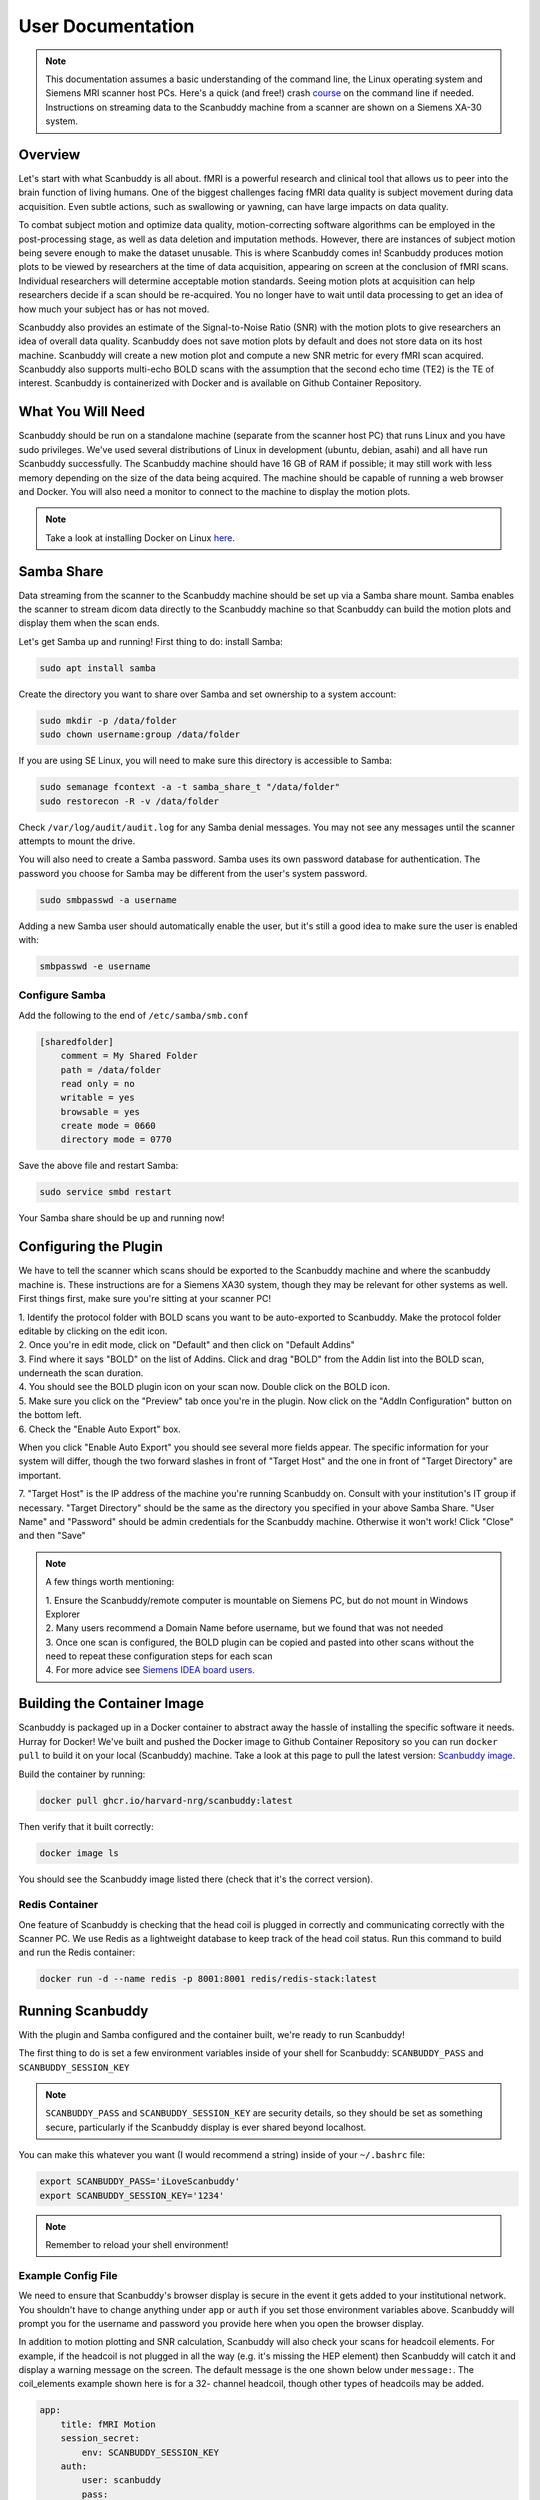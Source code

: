 User Documentation
==================


.. note::
    This documentation assumes a basic understanding of the command line, the Linux operating system and Siemens MRI scanner host PCs. Here's a quick (and free!) crash `course <https://www.codecademy.com/learn/learn-the-command-line>`_ on the command line if needed. Instructions on streaming data to the Scanbuddy machine from a scanner are shown on a Siemens XA-30 system.


Overview
^^^^^^^^
Let's start with what Scanbuddy is all about. fMRI is a powerful research and clinical tool that allows us to peer into the brain function of living humans. One of the biggest challenges facing fMRI data quality is subject movement during data acquisition. Even subtle actions, such as swallowing or yawning, can have large impacts on data quality. 

To combat subject motion and optimize data quality, motion-correcting software algorithms can be employed in the post-processing stage, as well as data deletion and imputation methods. However, there are instances of subject motion being severe enough to make the dataset unusable. This is where Scanbuddy comes in! Scanbuddy produces motion plots to be viewed by researchers at the time of data acquisition, appearing on screen at the conclusion of fMRI scans. Individual researchers will determine acceptable motion standards. Seeing motion plots at acquisition can help researchers decide if a scan should be re-acquired. You no longer have to wait until data processing to get an idea of how much your subject has or has not moved.

Scanbuddy also provides an estimate of the Signal-to-Noise Ratio (SNR) with the motion plots to give researchers an idea of overall data quality. Scanbuddy does not save motion plots by default and does not store data on its host machine. Scanbuddy will create a new motion plot and compute a new SNR metric for every fMRI scan acquired. Scanbuddy also supports multi-echo BOLD scans with the assumption that the second echo time (TE2) is the TE of interest. Scanbuddy is containerized with Docker and is available on Github Container Repository.


What You Will Need
^^^^^^^^^^^^^^^^^^
Scanbuddy should be run on a standalone machine (separate from the scanner host PC) that runs Linux and you have sudo privileges. We've used several distributions of Linux in development (ubuntu, debian, asahi) and all have run Scanbuddy successfully. The Scanbuddy machine should have 16 GB of RAM if possible; it may still work with less memory depending on the size of the data being acquired. The machine should be capable of running a web browser and Docker. You will also need a monitor to connect to the machine to display the motion plots.

.. note::
     Take a look at installing Docker on Linux `here <https://docs.docker.com/engine/install/>`_.

Samba Share
^^^^^^^^^^^
Data streaming from the scanner to the Scanbuddy machine should be set up via a Samba share mount. Samba enables the scanner to stream dicom data directly to the Scanbuddy machine so that Scanbuddy can build the motion plots and display them when the scan ends.

Let's get Samba up and running! First thing to do: install Samba:

.. code-block:: shell
    
     sudo apt install samba

Create the directory you want to share over Samba and set ownership to a system account:

.. code-block:: shell

     sudo mkdir -p /data/folder
     sudo chown username:group /data/folder

If you are using SE Linux, you will need to make sure this directory is accessible to Samba:

.. code-block:: shell
    
     sudo semanage fcontext -a -t samba_share_t "/data/folder"
     sudo restorecon -R -v /data/folder

Check ``/var/log/audit/audit.log`` for any Samba denial messages. You may not see any messages until the scanner attempts to mount the drive.

You will also need to create a Samba password. Samba uses its own password database for authentication. The password you choose for Samba may be different from the user's system password.

.. code-block:: shell

      sudo smbpasswd -a username

Adding a new Samba user should automatically enable the user, but it's still a good idea to make sure the user is enabled with:

.. code-block:: shell

      smbpasswd -e username

Configure Samba
"""""""""""""""
Add the following to the end of ``/etc/samba/smb.conf``

.. code-block:: yaml

  [sharedfolder]
      comment = My Shared Folder
      path = /data/folder
      read only = no
      writable = yes
      browsable = yes
      create mode = 0660
      directory mode = 0770

Save the above file and restart Samba:

.. code-block:: yaml

     sudo service smbd restart

Your Samba share should be up and running now!

Configuring the Plugin
^^^^^^^^^^^^^^^^^^^^^^
We have to tell the scanner which scans should be exported to the Scanbuddy machine and where the scanbuddy machine is. These instructions are for a Siemens XA30 system, though they may be relevant for other systems as well. First things first, make sure you're sitting at your scanner PC!

| 1. Identify the protocol folder with BOLD scans you want to be auto-exported to Scanbuddy. Make the protocol folder editable by clicking on the edit icon.

.. image:: images/step_1_plugin.png

| 2. Once you're in edit mode, click on "Default" and then click on "Default Addins"

.. image:: images/step_2_plugin.png

| 3. Find where it says "BOLD" on the list of Addins. Click and drag "BOLD" from the Addin list into the BOLD scan, underneath the scan duration.

.. image:: images/step_3_plugin.png

| 4. You should see the BOLD plugin icon on your scan now. Double click on the BOLD icon.

.. image:: images/step_4_plugin.png

| 5. Make sure you click on the "Preview" tab once you're in the plugin. Now click on the "AddIn Configuration" button on the bottom left.

.. image:: images/step_5_plugin.png

| 6. Check the "Enable Auto Export" box.

.. image:: images/step_6_plugin.png

When you click "Enable Auto Export" you should see several more fields appear. The specific information for your system will differ, though the two forward slashes in front of "Target Host" and the one in front of "Target Directory" are important. 

| 7. "Target Host" is the IP address of the machine you're running Scanbuddy on. Consult with your institution's IT group if necessary. "Target Directory" should be the same as the directory you specified in your above Samba Share. "User Name" and "Password" should be admin credentials for the Scanbuddy machine. Otherwise it won't work! Click "Close" and then "Save"

.. image:: images/step_7_plugin.png

.. note::
        A few things worth mentioning:
        
        | 1. Ensure the Scanbuddy/remote computer is mountable on Siemens PC, but do not mount in Windows Explorer
        | 2. Many users recommend a Domain Name before username, but we found that was not needed
        | 3. Once one scan is configured, the BOLD plugin can be copied and pasted into other scans without the need to repeat these configuration steps for each scan
        | 4. For more advice see `Siemens IDEA board users <https://www.magnetom.net/t/how-to-send-the-real-time-bold-images-to-custom-server-in-order-to-monitor-the-real-time-head-motions/6614/22>`_.

Building the Container Image
^^^^^^^^^^^^^^^^^^^^^^^^^^^^
Scanbuddy is packaged up in a Docker container to abstract away the hassle of installing the specific software it needs. Hurray for Docker! We've built and pushed the Docker image to Github Container Repository so you can run ``docker pull`` to build it on your local (Scanbuddy) machine. Take a look at this page to pull the latest version: `Scanbuddy image <https://github.com/harvard-nrg/scanbuddy/pkgs/container/scanbuddy>`_.

Build the container by running:

.. code-block:: shell

     docker pull ghcr.io/harvard-nrg/scanbuddy:latest

Then verify that it built correctly:

.. code-block:: shell

     docker image ls

You should see the Scanbuddy image listed there (check that it's the correct version).

Redis Container
"""""""""""""""
One feature of Scanbuddy is checking that the head coil is plugged in correctly and communicating correctly with the Scanner PC. We use Redis as a lightweight database to keep track of the head coil status. Run this command to build and run the Redis container:

.. code-block:: shell

     docker run -d --name redis -p 8001:8001 redis/redis-stack:latest

Running Scanbuddy
^^^^^^^^^^^^^^^^^
With the plugin and Samba configured and the container built, we're ready to run Scanbuddy! 

The first thing to do is set a few environment variables inside of your shell for Scanbuddy: ``SCANBUDDY_PASS`` and ``SCANBUDDY_SESSION_KEY``

.. note::
     ``SCANBUDDY_PASS`` and ``SCANBUDDY_SESSION_KEY`` are security details, so they should be set as something secure, particularly if the Scanbuddy display is ever shared beyond localhost.

You can make this whatever you want (I would recommend a string) inside of your ``~/.bashrc`` file:

.. code-block:: shell

     export SCANBUDDY_PASS='iLoveScanbuddy'
     export SCANBUDDY_SESSION_KEY='1234'

.. note::
     Remember to reload your shell environment!

Example Config File
"""""""""""""""""""
We need to ensure that Scanbuddy's browser display is secure in the event it gets added to your institutional network. You shouldn't have to change anything under ``app`` or ``auth`` if you set those environment variables above. Scanbuddy will prompt you for the username and password you provide here when you open the browser display.

In addition to motion plotting and SNR calculation, Scanbuddy will also check your scans for headcoil elements. For example, if the headcoil is not plugged in all the way (e.g. it's missing the HEP element) then Scanbuddy will catch it and display a warning message on the screen. The default message is the one shown below under ``message:``. The coil_elements example shown here is for a 32- channel headcoil, though other types of headcoils may be added.

.. code-block:: yaml

     app:
         title: fMRI Motion
         session_secret:
             env: SCANBUDDY_SESSION_KEY
         auth:
             user: scanbuddy
             pass:
                 env: SCANBUDDY_PASS
     params:
         coil_elements:
             bad:
                 - receive_coil: Head_32
                   coil_elements:  HEA
                 - receive_coil: Head_32
                   coil_elements: HEP
             message: |
                 Session: {SESSION}
                 Series: {SERIES}
                 Coil: {RECEIVE_COIL}, {COIL_ELEMENTS}
                 
                 Detected an issue with head coil elements.     

                 1. Check head coil connection for debris or other obstructions.
                 2. Reconnect head coil securely.
                 3. Ensure that anterior and posterior coil elements are present.

Feel free to adjust the config file however you need! It should be a ``.yaml`` file. You can also look at this example on `github <https://github.com/harvard-nrg/scanbuddy/blob/main/example-config.yaml>`_.

Scanbuddy Command and Arguments
"""""""""""""""""""""""""""""""

With everything set up you should be able to run Scanbuddy! Here is an example of a scanbuddy command you might run:

.. code-block:: shell

     docker run -d -e SCANBUDDY_PASS -e SCANBUDDY_SESSION_KEY --user 1000:1000 --network host -v /data/bay1scanner/bold:/data ghcr.io/harvard-nrg/scanbuddy:latest --folder /data --config /data/scanbuddy.yaml

Keep an eye on the Docker logs for any issues/errors. You can get the Scanbuddy container id by running ``docker container ls``. Then run:

    .. code-block:: shell

        docker container logs --follow CONTAINER_ID

Replace CONTAINER_ID with the ID of your Scanbuddy container (they are all unique).

All Arguments
"""""""""""""
===================== ========================================== ========
Argument              Description                                Required
===================== ========================================== ========
``-d``                Tells Docker to run detached from terminal No
``-e``                Pass environmental variables to Docker     Yes
``--user``            Docker user id                             Yes
``--network``         Tell Docker which network to use           Yes
``-v``                Mount the volume where data will land      Yes
``--folder``          Tell Scanbuddy where to watch for data     Yes
``--config``          Path to Scanbuddy config file              Yes
``--host``            IP for web display. 127.0.0.1 is default   No
``--port``            Web display port number. Default is 8080   No
``--debug-display``   See plot dynamically update for debugging  No
===================== ========================================== ========

.. note::
    The order of the arguments matters. The first 5 arguments are for Docker and all following arguments are for Scanbuddy. Out of order arguments will cause problems!

Expected Output
^^^^^^^^^^^^^^^

Open up your favorite web browser and put ``127.0.0.1:8080`` in the url field. You should see an empty plot:

.. image:: images/start_browser.png

In the Docker log file you should see the Scanbuddy initialization window that looks something like this:

.. image:: images/start_scanbuddy.png

When a BOLD scan starts you will see Scanbuddy start to perform calculations. Here's an example:

.. image:: images/volreg_calc.png

At the conclusion of the scan you will see a motion plot appear on the Scanbuddy display along with a few other helpful metrics. Take a look at this example:

.. image:: images/concluded_scan.png

Here's another example with larger motion artifacts:

.. image:: images/large_motion.png

Understanding the Plots and Metrics Table
"""""""""""""""""""""""""""""""""""""""""

The Scanbuddy motion plots show the participant movement over the duration of the scan in 6 different directions: x, y, z, roll, pitch, yaw. They are split into the "Translations" graph for x, y, z and into the "Rotations" graph for roll, pitch, yaw. The "Translations" plot has N on the x-axis meaning number of volumes. The Y-axis is movement in millimeters. The "Rotations" plot also has N on the x-axis for volumes and the y-axis is degrees of rotation. 

The motion shown is volume-to-volume, meaning that the amount of motion shown in volume 150 is relative to where the participant's head was at volume 149. It is not registered to volume one or some other arbitrary volume. See the `technical appendix <technical_appendix.html>`_ section for more details on how the motion calculation happens and specific reasoning for this approach.

The "Motion Metrics" table shows data that may be of interest to users. The table calls users' attention to large motion artifacts with the "Movements > .5 mm" and "Movements > 1 mm" rows. Additionally, Scanbuddy provides a preliminary SNR metric estimation. See the `technical appendix <technical_appendix.html>`_ for details on SNR calculation.

And that's Scanbuddy! Reach out to info@neuroinfo.org with any additional questions or comments. See also: `Scanbuddy github repository <https://github.com/harvard-nrg/scanbuddy>`_





